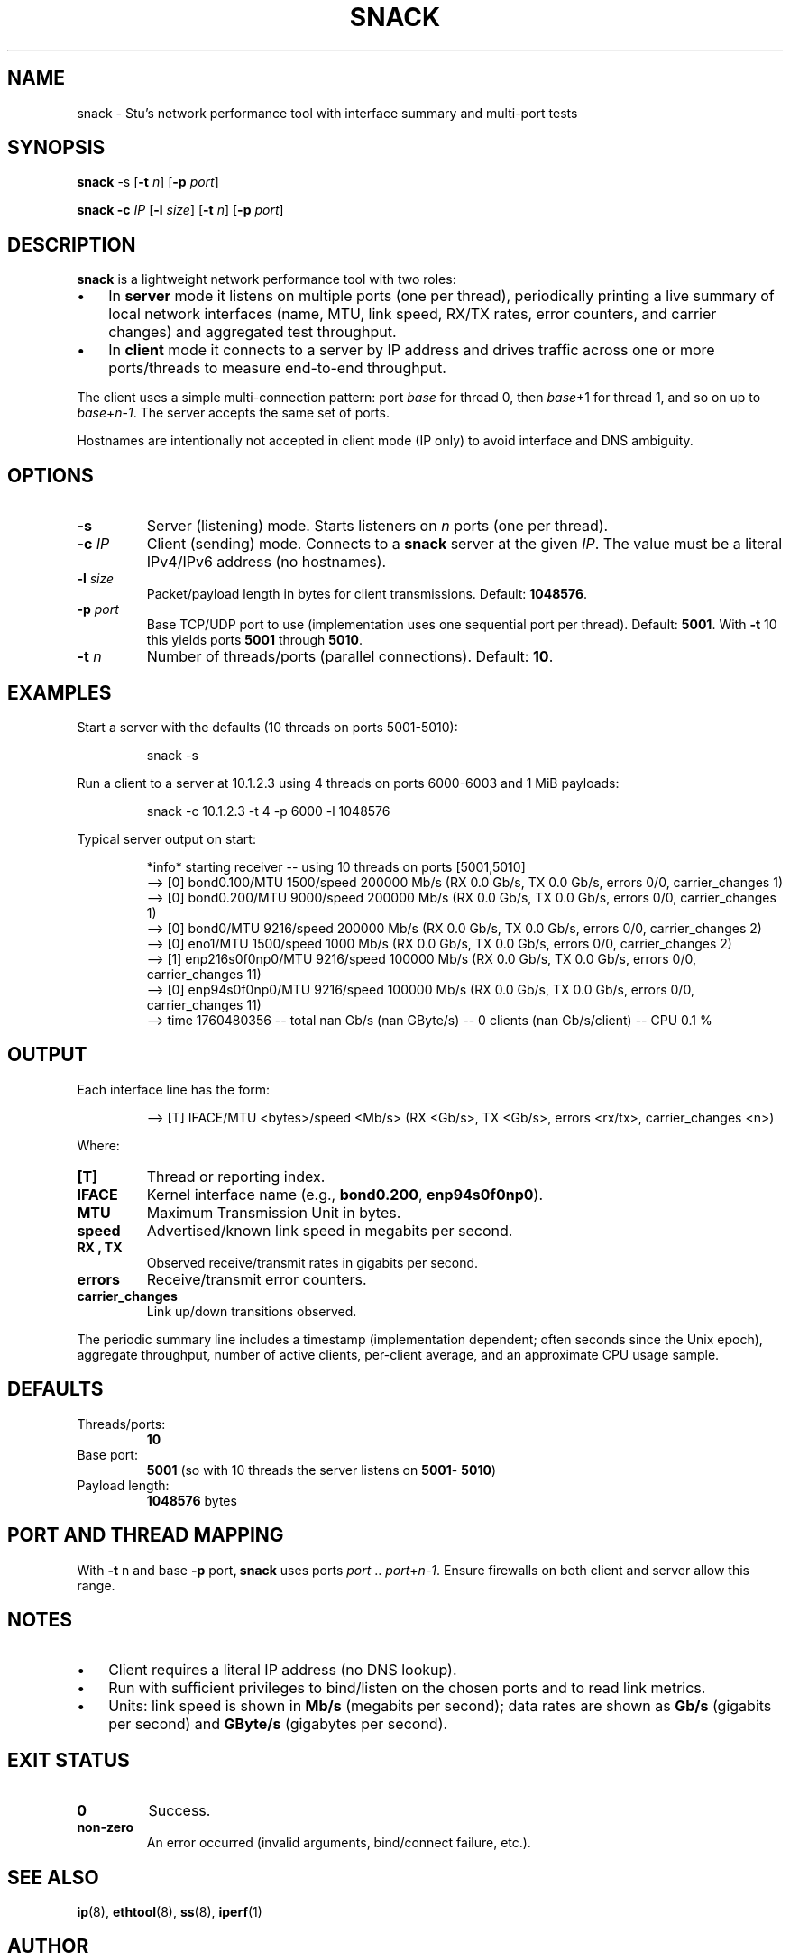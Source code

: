 .TH "SNACK" "1" "2023-09-12" "snack 1.1.3" "snack manual"
.SH NAME
snack \- Stu's network performance tool with interface summary and multi\-port tests
.SH SYNOPSIS
.B snack
.RB \-s
.RB [ \-t
.IR n ]
.RB [ \-p
.IR port ]
.PP
.B snack
.B \-c
.I IP
.RB [ \-l
.IR size ]
.RB [ \-t
.IR n ]
.RB [ \-p
.IR port ]
.SH DESCRIPTION
.B snack
is a lightweight network performance tool with two roles:
.IP \(bu 3
In
.B server
mode it listens on multiple ports (one per thread), periodically printing a
live summary of local network interfaces (name, MTU, link speed, RX/TX rates,
error counters, and carrier changes) and aggregated test throughput.
.IP \(bu 3
In
.B client
mode it connects to a server by IP address and drives traffic across one or
more ports/threads to measure end\-to\-end throughput.
.PP
The client uses a simple multi\-connection pattern: port
.IR base
for thread 0, then
.IR base +1
for thread 1, and so on up to
.IR base + n \- 1 .
The server accepts the same set of ports.
.PP
Hostnames are intentionally not accepted in client mode (IP only) to avoid
interface and DNS ambiguity.
.SH OPTIONS
.TP
.B \-s
Server (listening) mode. Starts listeners on
.IR n
ports (one per thread).
.TP
.BI \-c " IP"
Client (sending) mode. Connects to a
.B snack
server at the given
.IR IP .
The value must be a literal IPv4/IPv6 address (no hostnames).
.TP
.BI \-l " size"
Packet/payload length in bytes for client transmissions.
Default:
.BR 1048576 .
.TP
.BI \-p " port"
Base TCP/UDP port to use (implementation uses one sequential port per thread).
Default:
.BR 5001 .
With
.BR \-t " 10"
this yields ports
.BR 5001 " through " 5010 .
.TP
.BI \-t " n"
Number of threads/ports (parallel connections). Default:
.BR 10 .
.SH EXAMPLES
.PP
Start a server with the defaults (10 threads on ports 5001\-5010):
.PP
.nf
.RS
snack \-s
.RE
.fi
.PP
Run a client to a server at 10.1.2.3 using 4 threads on ports 6000\-6003 and 1 MiB payloads:
.PP
.nf
.RS
snack \-c 10.1.2.3 \-t 4 \-p 6000 \-l 1048576
.RE
.fi
.PP
Typical server output on start:
.PP
.nf
.RS
*info* starting receiver \-\- using 10 threads on ports [5001,5010]
\-\-> [0] bond0.100/MTU 1500/speed 200000 Mb/s (RX 0.0 Gb/s, TX 0.0 Gb/s, errors 0/0, carrier_changes 1)
\-\-> [0] bond0.200/MTU 9000/speed 200000 Mb/s (RX 0.0 Gb/s, TX 0.0 Gb/s, errors 0/0, carrier_changes 1)
\-\-> [0] bond0/MTU 9216/speed 200000 Mb/s (RX 0.0 Gb/s, TX 0.0 Gb/s, errors 0/0, carrier_changes 2)
\-\-> [0] eno1/MTU 1500/speed 1000 Mb/s (RX 0.0 Gb/s, TX 0.0 Gb/s, errors 0/0, carrier_changes 2)
\-\-> [1] enp216s0f0np0/MTU 9216/speed 100000 Mb/s (RX 0.0 Gb/s, TX 0.0 Gb/s, errors 0/0, carrier_changes 11)
\-\-> [0] enp94s0f0np0/MTU 9216/speed 100000 Mb/s (RX 0.0 Gb/s, TX 0.0 Gb/s, errors 0/0, carrier_changes 11)
\-\-> time 1760480356 \-\- total nan Gb/s (nan GByte/s) \-\- 0 clients (nan Gb/s/client) \-\- CPU 0.1 %
.RE
.fi
.SH OUTPUT
Each interface line has the form:
.PP
.nf
.RS
\-\-> [T] IFACE/MTU <bytes>/speed <Mb/s> (RX <Gb/s>, TX <Gb/s>, errors <rx/tx>, carrier_changes <n>)
.RE
.fi
.PP
Where:
.TP
.B [T]
Thread or reporting index.
.TP
.B IFACE
Kernel interface name (e.g.,
.BR bond0.200 ", " enp94s0f0np0 ).
.TP
.B MTU
Maximum Transmission Unit in bytes.
.TP
.B speed
Advertised/known link speed in megabits per second.
.TP
.B RX ", " TX
Observed receive/transmit rates in gigabits per second.
.TP
.B errors
Receive/transmit error counters.
.TP
.B carrier_changes
Link up/down transitions observed.
.PP
The periodic summary line includes a timestamp (implementation dependent;
often seconds since the Unix epoch), aggregate throughput, number of active
clients, per\-client average, and an approximate CPU usage sample.
.SH DEFAULTS
.TP
Threads/ports:
.BR 10
.TP
Base port:
.BR 5001
(so with 10 threads the server listens on
.BR 5001 "\- " 5010 )
.TP
Payload length:
.BR 1048576
bytes
.SH PORT AND THREAD MAPPING
With
.BR \-t " n"
and base
.BR \-p " port" ,
.B snack
uses ports
.IR port " .. " port + n \- 1 .
Ensure firewalls on both client and server allow this range.
.SH NOTES
.IP \(bu 3
Client requires a literal IP address (no DNS lookup).
.IP \(bu 3
Run with sufficient privileges to bind/listen on the chosen ports and to read
link metrics.
.IP \(bu 3
Units: link speed is shown in
.B Mb/s
(megabits per second); data rates are shown as
.B Gb/s
(gigabits per second) and
.B GByte/s
(gigabytes per second).
.SH EXIT STATUS
.TP
.B 0
Success.
.TP
.B non\-zero
An error occurred (invalid arguments, bind/connect failure, etc.).
.SH SEE ALSO
.BR ip (8),
.BR ethtool (8),
.BR ss (8),
.BR iperf (1)
.SH AUTHOR
Stuart Inglis, Ph.D.
